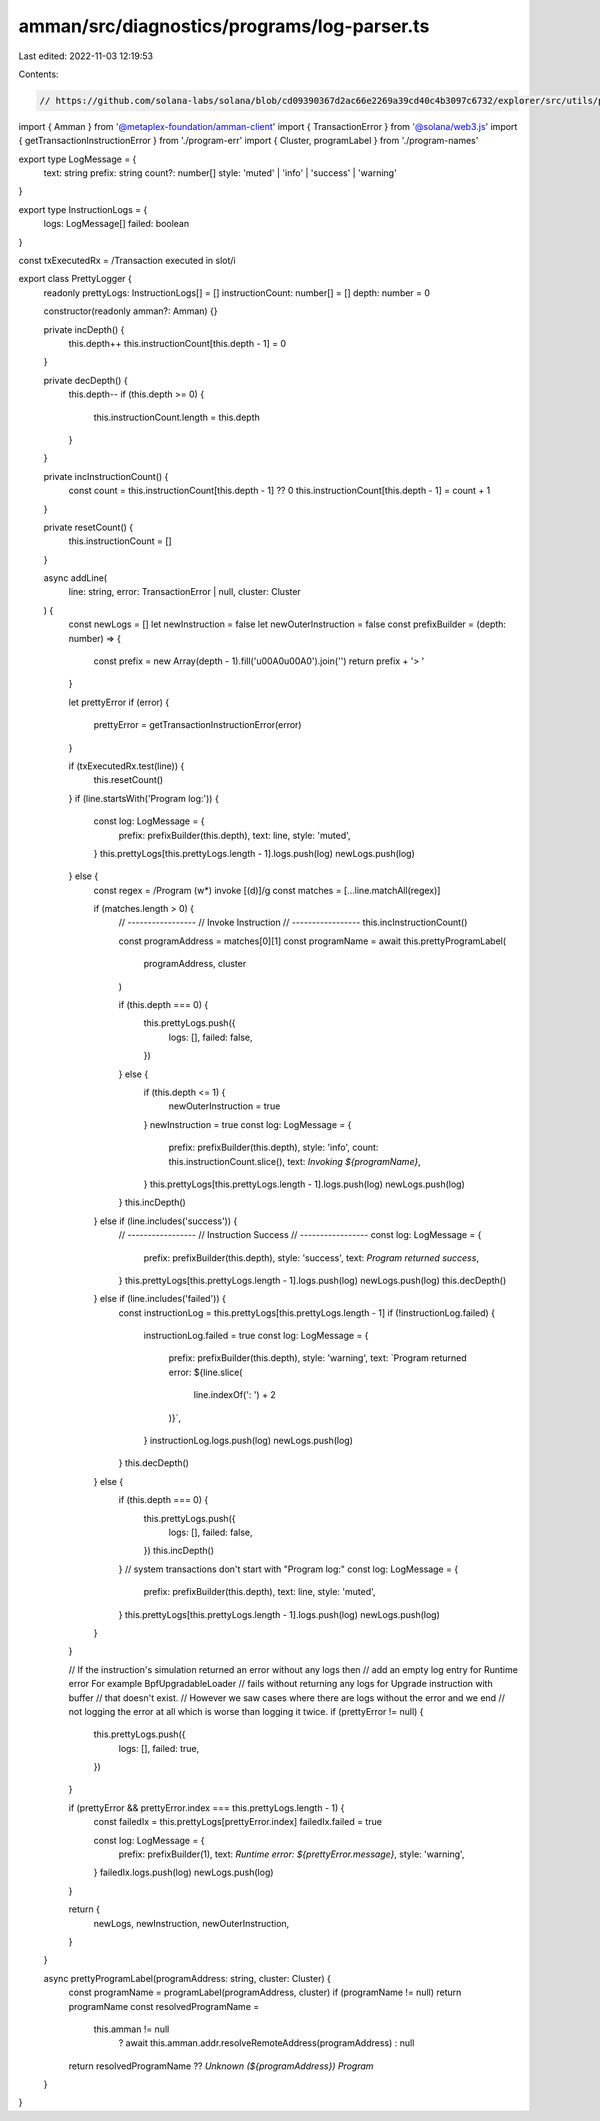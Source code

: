 amman/src/diagnostics/programs/log-parser.ts
============================================

Last edited: 2022-11-03 12:19:53

Contents:

.. code-block:: ts

    // https://github.com/solana-labs/solana/blob/cd09390367d2ac66e2269a39cd40c4b3097c6732/explorer/src/utils/program-logs.ts
import { Amman } from '@metaplex-foundation/amman-client'
import { TransactionError } from '@solana/web3.js'
import { getTransactionInstructionError } from './program-err'
import { Cluster, programLabel } from './program-names'

export type LogMessage = {
  text: string
  prefix: string
  count?: number[]
  style: 'muted' | 'info' | 'success' | 'warning'
}

export type InstructionLogs = {
  logs: LogMessage[]
  failed: boolean
}

const txExecutedRx = /Transaction executed in slot/i

export class PrettyLogger {
  readonly prettyLogs: InstructionLogs[] = []
  instructionCount: number[] = []
  depth: number = 0

  constructor(readonly amman?: Amman) {}

  private incDepth() {
    this.depth++
    this.instructionCount[this.depth - 1] = 0
  }

  private decDepth() {
    this.depth--
    if (this.depth >= 0) {
      this.instructionCount.length = this.depth
    }
  }

  private incInstructionCount() {
    const count = this.instructionCount[this.depth - 1] ?? 0
    this.instructionCount[this.depth - 1] = count + 1
  }

  private resetCount() {
    this.instructionCount = []
  }

  async addLine(
    line: string,
    error: TransactionError | null,
    cluster: Cluster
  ) {
    const newLogs = []
    let newInstruction = false
    let newOuterInstruction = false
    const prefixBuilder = (depth: number) => {
      const prefix = new Array(depth - 1).fill('\u00A0\u00A0').join('')
      return prefix + '> '
    }

    let prettyError
    if (error) {
      prettyError = getTransactionInstructionError(error)
    }

    if (txExecutedRx.test(line)) {
      this.resetCount()
    }
    if (line.startsWith('Program log:')) {
      const log: LogMessage = {
        prefix: prefixBuilder(this.depth),
        text: line,
        style: 'muted',
      }
      this.prettyLogs[this.prettyLogs.length - 1].logs.push(log)
      newLogs.push(log)
    } else {
      const regex = /Program (\w*) invoke \[(\d)\]/g
      const matches = [...line.matchAll(regex)]

      if (matches.length > 0) {
        // -----------------
        // Invoke Instruction
        // -----------------
        this.incInstructionCount()

        const programAddress = matches[0][1]
        const programName = await this.prettyProgramLabel(
          programAddress,
          cluster
        )

        if (this.depth === 0) {
          this.prettyLogs.push({
            logs: [],
            failed: false,
          })
        } else {
          if (this.depth <= 1) {
            newOuterInstruction = true
          }
          newInstruction = true
          const log: LogMessage = {
            prefix: prefixBuilder(this.depth),
            style: 'info',
            count: this.instructionCount.slice(),
            text: `Invoking ${programName}`,
          }
          this.prettyLogs[this.prettyLogs.length - 1].logs.push(log)
          newLogs.push(log)
        }
        this.incDepth()
      } else if (line.includes('success')) {
        // -----------------
        // Instruction Success
        // -----------------
        const log: LogMessage = {
          prefix: prefixBuilder(this.depth),
          style: 'success',
          text: `Program returned success`,
        }
        this.prettyLogs[this.prettyLogs.length - 1].logs.push(log)
        newLogs.push(log)
        this.decDepth()
      } else if (line.includes('failed')) {
        const instructionLog = this.prettyLogs[this.prettyLogs.length - 1]
        if (!instructionLog.failed) {
          instructionLog.failed = true
          const log: LogMessage = {
            prefix: prefixBuilder(this.depth),
            style: 'warning',
            text: `Program returned error: ${line.slice(
              line.indexOf(': ') + 2
            )}`,
          }
          instructionLog.logs.push(log)
          newLogs.push(log)
        }
        this.decDepth()
      } else {
        if (this.depth === 0) {
          this.prettyLogs.push({
            logs: [],
            failed: false,
          })
          this.incDepth()
        }
        // system transactions don't start with "Program log:"
        const log: LogMessage = {
          prefix: prefixBuilder(this.depth),
          text: line,
          style: 'muted',
        }
        this.prettyLogs[this.prettyLogs.length - 1].logs.push(log)
        newLogs.push(log)
      }
    }

    // If the instruction's simulation returned an error without any logs then
    // add an empty log entry for Runtime error For example BpfUpgradableLoader
    // fails without returning any logs for Upgrade instruction with buffer
    // that doesn't exist.
    // However we saw cases where there are logs without the error and we end
    // not logging the error at all which is worse than logging it twice.
    if (prettyError != null) {
      this.prettyLogs.push({
        logs: [],
        failed: true,
      })
    }

    if (prettyError && prettyError.index === this.prettyLogs.length - 1) {
      const failedIx = this.prettyLogs[prettyError.index]
      failedIx.failed = true

      const log: LogMessage = {
        prefix: prefixBuilder(1),
        text: `Runtime error: ${prettyError.message}`,
        style: 'warning',
      }
      failedIx.logs.push(log)
      newLogs.push(log)
    }

    return {
      newLogs,
      newInstruction,
      newOuterInstruction,
    }
  }

  async prettyProgramLabel(programAddress: string, cluster: Cluster) {
    const programName = programLabel(programAddress, cluster)
    if (programName != null) return programName
    const resolvedProgramName =
      this.amman != null
        ? await this.amman.addr.resolveRemoteAddress(programAddress)
        : null
    return resolvedProgramName ?? `Unknown (${programAddress}) Program`
  }
}


